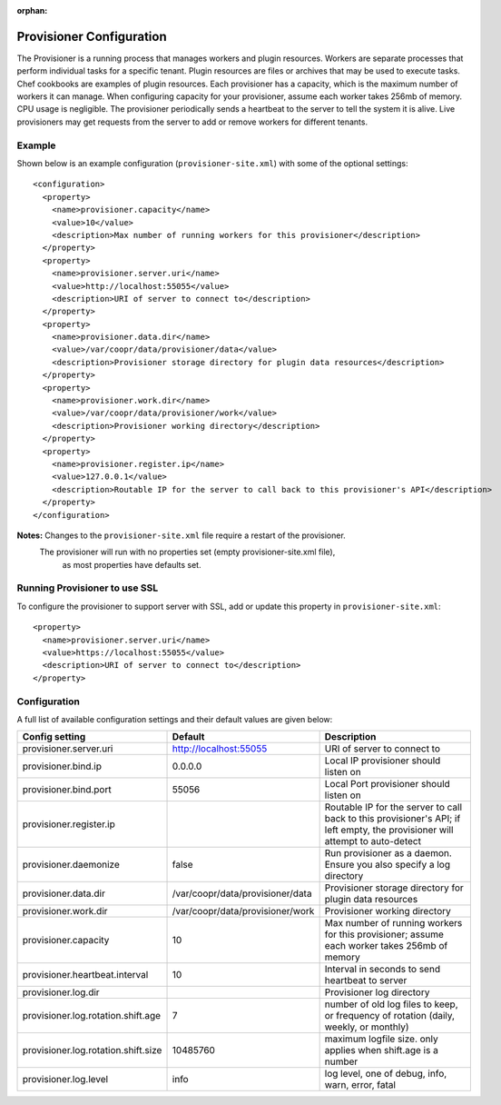 ..
   Copyright © 2012-2015 Cask Data, Inc.

   Licensed under the Apache License, Version 2.0 (the "License");
   you may not use this file except in compliance with the License.
   You may obtain a copy of the License at
 
       http://www.apache.org/licenses/LICENSE-2.0

   Unless required by applicable law or agreed to in writing, software
   distributed under the License is distributed on an "AS IS" BASIS,
   WITHOUT WARRANTIES OR CONDITIONS OF ANY KIND, either express or implied.
   See the License for the specific language governing permissions and
   limitations under the License.

:orphan:

.. index::
   single: Provisioner Configuration

=========================
Provisioner Configuration
=========================

The Provisioner is a running process that manages workers and plugin resources. Workers are separate
processes that perform individual tasks for a specific tenant. Plugin resources are files or archives
that may be used to execute tasks. Chef cookbooks are examples of plugin resources. Each provisioner
has a capacity, which is the maximum number of workers it can manage. When configuring capacity for
your provisioner, assume each worker takes 256mb of memory. CPU usage is negligible. The provisioner
periodically sends a heartbeat to the server to tell the system it is alive. Live provisioners may
get requests from the server to add or remove workers for different tenants.

.. highlight:: xml

Example
^^^^^^^^
Shown below is an example configuration (``provisioner-site.xml``) with some of the optional settings:: 

  <configuration>
    <property>
      <name>provisioner.capacity</name>
      <value>10</value>
      <description>Max number of running workers for this provisioner</description>
    </property>
    <property>
      <name>provisioner.server.uri</name>
      <value>http://localhost:55055</value>
      <description>URI of server to connect to</description>
    </property>
    <property>
      <name>provisioner.data.dir</name>
      <value>/var/coopr/data/provisioner/data</value>
      <description>Provisioner storage directory for plugin data resources</description>
    </property>
    <property>
      <name>provisioner.work.dir</name>
      <value>/var/coopr/data/provisioner/work</value>
      <description>Provisioner working directory</description>
    </property>
    <property>
      <name>provisioner.register.ip</name>
      <value>127.0.0.1</value>
      <description>Routable IP for the server to call back to this provisioner's API</description>
    </property>
  </configuration>
  
**Notes:** Changes to the ``provisioner-site.xml`` file require a restart of the provisioner.
           The provisioner will run with no properties set (empty provisioner-site.xml file),
             as most properties have defaults set.


Running Provisioner to use SSL
^^^^^^^^^^^^^^^^^^^^^^^^^^^^^^

To configure the provisioner to support server with SSL, add or update this property in ``provisioner-site.xml``::

    <property>
      <name>provisioner.server.uri</name>
      <value>https://localhost:55055</value>
      <description>URI of server to connect to</description>
    </property>


.. highlight:: console


Configuration
^^^^^^^^^^^^^

A full list of available configuration settings and their default values are given below:

.. list-table::
   :header-rows: 1

   * - Config setting
     - Default
     - Description
   * - provisioner.server.uri
     - http://localhost:55055
     - URI of server to connect to
   * - provisioner.bind.ip
     - 0.0.0.0
     - Local IP provisioner should listen on
   * - provisioner.bind.port
     - 55056
     - Local Port provisioner should listen on
   * - provisioner.register.ip
     - 
     - Routable IP for the server to call back to this provisioner's API; if left empty,
       the provisioner will attempt to auto-detect
   * - provisioner.daemonize
     - false
     - Run provisioner as a daemon. Ensure you also specify a log directory
   * - provisioner.data.dir
     - /var/coopr/data/provisioner/data
     - Provisioner storage directory for plugin data resources
   * - provisioner.work.dir
     - /var/coopr/data/provisioner/work
     - Provisioner working directory
   * - provisioner.capacity
     - 10
     - Max number of running workers for this provisioner; assume each worker takes 256mb of memory
   * - provisioner.heartbeat.interval
     - 10
     - Interval in seconds to send heartbeat to server
   * - provisioner.log.dir
     -
     - Provisioner log directory
   * - provisioner.log.rotation.shift.age
     - 7
     - number of old log files to keep, or frequency of rotation (daily, weekly, or monthly)
   * - provisioner.log.rotation.shift.size
     - 10485760
     - maximum logfile size. only applies when shift.age is a number
   * - provisioner.log.level
     - info
     - log level, one of debug, info, warn, error, fatal

